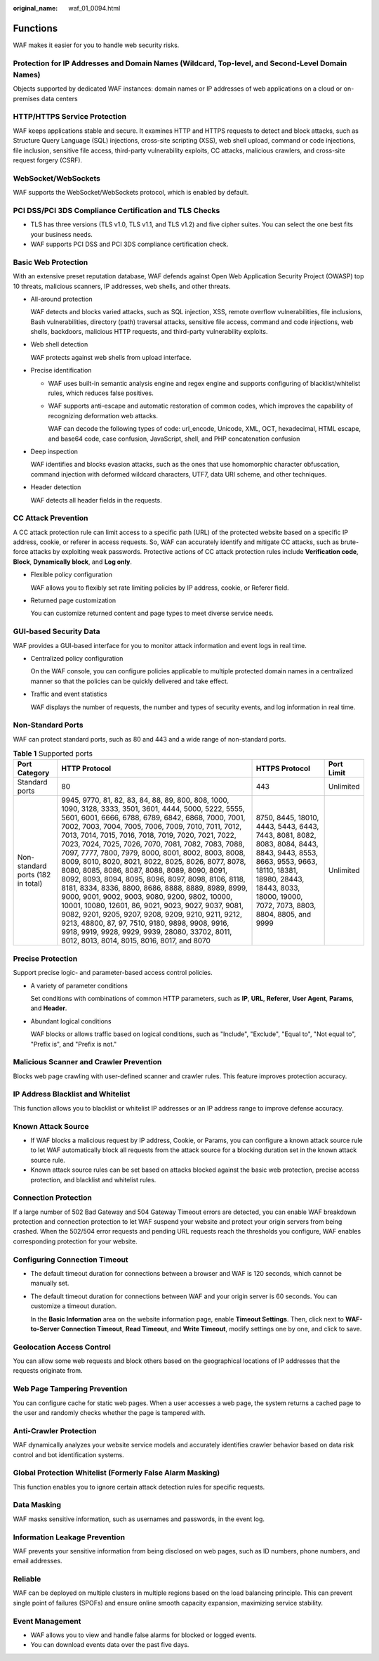 :original_name: waf_01_0094.html

.. _waf_01_0094:

Functions
=========

WAF makes it easier for you to handle web security risks.

Protection for IP Addresses and Domain Names (Wildcard, Top-level, and Second-Level Domain Names)
-------------------------------------------------------------------------------------------------

Objects supported by dedicated WAF instances: domain names or IP addresses of web applications on a cloud or on-premises data centers

HTTP/HTTPS Service Protection
-----------------------------

WAF keeps applications stable and secure. It examines HTTP and HTTPS requests to detect and block attacks, such as Structure Query Language (SQL) injections, cross-site scripting (XSS), web shell upload, command or code injections, file inclusion, sensitive file access, third-party vulnerability exploits, CC attacks, malicious crawlers, and cross-site request forgery (CSRF).

WebSocket/WebSockets
--------------------

WAF supports the WebSocket/WebSockets protocol, which is enabled by default.

PCI DSS/PCI 3DS Compliance Certification and TLS Checks
-------------------------------------------------------

-  TLS has three versions (TLS v1.0, TLS v1.1, and TLS v1.2) and five cipher suites. You can select the one best fits your business needs.
-  WAF supports PCI DSS and PCI 3DS compliance certification check.

Basic Web Protection
--------------------

With an extensive preset reputation database, WAF defends against Open Web Application Security Project (OWASP) top 10 threats, malicious scanners, IP addresses, web shells, and other threats.

-  All-around protection

   WAF detects and blocks varied attacks, such as SQL injection, XSS, remote overflow vulnerabilities, file inclusions, Bash vulnerabilities, directory (path) traversal attacks, sensitive file access, command and code injections, web shells, backdoors, malicious HTTP requests, and third-party vulnerability exploits.

-  Web shell detection

   WAF protects against web shells from upload interface.

-  Precise identification

   -  WAF uses built-in semantic analysis engine and regex engine and supports configuring of blacklist/whitelist rules, which reduces false positives.

   -  WAF supports anti-escape and automatic restoration of common codes, which improves the capability of recognizing deformation web attacks.

      WAF can decode the following types of code: url_encode, Unicode, XML, OCT, hexadecimal, HTML escape, and base64 code, case confusion, JavaScript, shell, and PHP concatenation confusion

-  Deep inspection

   WAF identifies and blocks evasion attacks, such as the ones that use homomorphic character obfuscation, command injection with deformed wildcard characters, UTF7, data URI scheme, and other techniques.

-  Header detection

   WAF detects all header fields in the requests.

CC Attack Prevention
--------------------

A CC attack protection rule can limit access to a specific path (URL) of the protected website based on a specific IP address, cookie, or referer in access requests. So, WAF can accurately identify and mitigate CC attacks, such as brute-force attacks by exploiting weak passwords. Protective actions of CC attack protection rules include **Verification code**, **Block**, **Dynamically block**, and **Log only**.

-  Flexible policy configuration

   WAF allows you to flexibly set rate limiting policies by IP address, cookie, or Referer field.

-  Returned page customization

   You can customize returned content and page types to meet diverse service needs.

GUI-based Security Data
-----------------------

WAF provides a GUI-based interface for you to monitor attack information and event logs in real time.

-  Centralized policy configuration

   On the WAF console, you can configure policies applicable to multiple protected domain names in a centralized manner so that the policies can be quickly delivered and take effect.

-  Traffic and event statistics

   WAF displays the number of requests, the number and types of security events, and log information in real time.

.. _waf_01_0094__section13907174905412:

Non-Standard Ports
------------------

WAF can protect standard ports, such as 80 and 443 and a wide range of non-standard ports.

.. table:: **Table 1** Supported ports

   +-----------------------------------+---------------------------------------------------------------------------------------------------------------------------------------------------------------------------------------------------------------------------------------------------------------------------------------------------------------------------------------------------------------------------------------------------------------------------------------------------------------------------------------------------------------------------------------------------------------------------------------------------------------------------------------------------------------------------------------------------------------------------------------------------------------------------------------------------------------------------------------------------------------------------------------------------------------------------+------------------------------------------------------------------------------------------------------------------------------------------------------------------------------------------------------------+------------+
   | Port Category                     | HTTP Protocol                                                                                                                                                                                                                                                                                                                                                                                                                                                                                                                                                                                                                                                                                                                                                                                                                                                                                                             | HTTPS Protocol                                                                                                                                                                                             | Port Limit |
   +===================================+===========================================================================================================================================================================================================================================================================================================================================================================================================================================================================================================================================================================================================================================================================================================================================================================================================================================================================================================================+============================================================================================================================================================================================================+============+
   | Standard ports                    | 80                                                                                                                                                                                                                                                                                                                                                                                                                                                                                                                                                                                                                                                                                                                                                                                                                                                                                                                        | 443                                                                                                                                                                                                        | Unlimited  |
   +-----------------------------------+---------------------------------------------------------------------------------------------------------------------------------------------------------------------------------------------------------------------------------------------------------------------------------------------------------------------------------------------------------------------------------------------------------------------------------------------------------------------------------------------------------------------------------------------------------------------------------------------------------------------------------------------------------------------------------------------------------------------------------------------------------------------------------------------------------------------------------------------------------------------------------------------------------------------------+------------------------------------------------------------------------------------------------------------------------------------------------------------------------------------------------------------+------------+
   | Non-standard ports (182 in total) | 9945, 9770, 81, 82, 83, 84, 88, 89, 800, 808, 1000, 1090, 3128, 3333, 3501, 3601, 4444, 5000, 5222, 5555, 5601, 6001, 6666, 6788, 6789, 6842, 6868, 7000, 7001, 7002, 7003, 7004, 7005, 7006, 7009, 7010, 7011, 7012, 7013, 7014, 7015, 7016, 7018, 7019, 7020, 7021, 7022, 7023, 7024, 7025, 7026, 7070, 7081, 7082, 7083, 7088, 7097, 7777, 7800, 7979, 8000, 8001, 8002, 8003, 8008, 8009, 8010, 8020, 8021, 8022, 8025, 8026, 8077, 8078, 8080, 8085, 8086, 8087, 8088, 8089, 8090, 8091, 8092, 8093, 8094, 8095, 8096, 8097, 8098, 8106, 8118, 8181, 8334, 8336, 8800, 8686, 8888, 8889, 8989, 8999, 9000, 9001, 9002, 9003, 9080, 9200, 9802, 10000, 10001, 10080, 12601, 86, 9021, 9023, 9027, 9037, 9081, 9082, 9201, 9205, 9207, 9208, 9209, 9210, 9211, 9212, 9213, 48800, 87, 97, 7510, 9180, 9898, 9908, 9916, 9918, 9919, 9928, 9929, 9939, 28080, 33702, 8011, 8012, 8013, 8014, 8015, 8016, 8017, and 8070 | 8750, 8445, 18010, 4443, 5443, 6443, 7443, 8081, 8082, 8083, 8084, 8443, 8843, 9443, 8553, 8663, 9553, 9663, 18110, 18381, 18980, 28443, 18443, 8033, 18000, 19000, 7072, 7073, 8803, 8804, 8805, and 9999 | Unlimited  |
   +-----------------------------------+---------------------------------------------------------------------------------------------------------------------------------------------------------------------------------------------------------------------------------------------------------------------------------------------------------------------------------------------------------------------------------------------------------------------------------------------------------------------------------------------------------------------------------------------------------------------------------------------------------------------------------------------------------------------------------------------------------------------------------------------------------------------------------------------------------------------------------------------------------------------------------------------------------------------------+------------------------------------------------------------------------------------------------------------------------------------------------------------------------------------------------------------+------------+

Precise Protection
------------------

Support precise logic- and parameter-based access control policies.

-  A variety of parameter conditions

   Set conditions with combinations of common HTTP parameters, such as **IP**, **URL**, **Referer**, **User Agent**, **Params**, and **Header**.

-  Abundant logical conditions

   WAF blocks or allows traffic based on logical conditions, such as "Include", "Exclude", "Equal to", "Not equal to", "Prefix is", and "Prefix is not."

Malicious Scanner and Crawler Prevention
----------------------------------------

Blocks web page crawling with user-defined scanner and crawler rules. This feature improves protection accuracy.

IP Address Blacklist and Whitelist
----------------------------------

This function allows you to blacklist or whitelist IP addresses or an IP address range to improve defense accuracy.

Known Attack Source
-------------------

-  If WAF blocks a malicious request by IP address, Cookie, or Params, you can configure a known attack source rule to let WAF automatically block all requests from the attack source for a blocking duration set in the known attack source rule.
-  Known attack source rules can be set based on attacks blocked against the basic web protection, precise access protection, and blacklist and whitelist rules.

Connection Protection
---------------------

If a large number of 502 Bad Gateway and 504 Gateway Timeout errors are detected, you can enable WAF breakdown protection and connection protection to let WAF suspend your website and protect your origin servers from being crashed. When the 502/504 error requests and pending URL requests reach the thresholds you configure, WAF enables corresponding protection for your website.

Configuring Connection Timeout
------------------------------

-  The default timeout duration for connections between a browser and WAF is 120 seconds, which cannot be manually set.

-  The default timeout duration for connections between WAF and your origin server is 60 seconds. You can customize a timeout duration.

   In the **Basic Information** area on the website information page, enable **Timeout Settings**. Then, click |image1| next to **WAF-to-Server Connection Timeout**, **Read Timeout**, and **Write Timeout**, modify settings one by one, and click |image2| to save.

Geolocation Access Control
--------------------------

You can allow some web requests and block others based on the geographical locations of IP addresses that the requests originate from.

Web Page Tampering Prevention
-----------------------------

You can configure cache for static web pages. When a user accesses a web page, the system returns a cached page to the user and randomly checks whether the page is tampered with.

Anti-Crawler Protection
-----------------------

WAF dynamically analyzes your website service models and accurately identifies crawler behavior based on data risk control and bot identification systems.

Global Protection Whitelist (Formerly False Alarm Masking)
----------------------------------------------------------

This function enables you to ignore certain attack detection rules for specific requests.

Data Masking
------------

WAF masks sensitive information, such as usernames and passwords, in the event log.

Information Leakage Prevention
------------------------------

WAF prevents your sensitive information from being disclosed on web pages, such as ID numbers, phone numbers, and email addresses.

Reliable
--------

WAF can be deployed on multiple clusters in multiple regions based on the load balancing principle. This can prevent single point of failures (SPOFs) and ensure online smooth capacity expansion, maximizing service stability.

Event Management
----------------

-  WAF allows you to view and handle false alarms for blocked or logged events.
-  You can download events data over the past five days.

.. |image1| image:: /_static/images/en-us_image_0000001326514597.png
.. |image2| image:: /_static/images/en-us_image_0000001275434812.png
